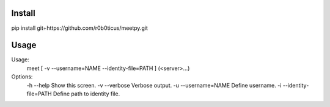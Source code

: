 Install
=======
pip install git+https://github.com/r0b0ticus/meetpy.git

Usage
=====
Usage:
  meet [ -v --username=NAME --identity-file=PATH ] (<server>...)

Options:
  -h --help                     Show this screen.
  -v --verbose                  Verbose output.
  -u --username=NAME            Define username.
  -i --identity-file=PATH       Define path to identity file.

